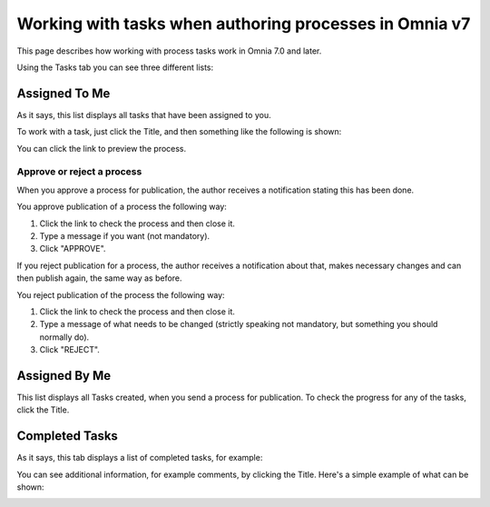Working with tasks when authoring processes in Omnia v7
===========================================================

This page describes how working with process tasks work in Omnia 7.0 and later.

Using the Tasks tab you can see three different lists:

.. image:: pm-tasks-options-v7.png

Assigned To Me
***************
As it says, this list displays all tasks that have been assigned to you. 

To work with a task, just click the Title, and then something like the following is shown:

.. image:: pm-tasks-assigned-task-v7.png

You can click the link to preview the process. 

Approve or reject a process
-----------------------------
When you approve a process for publication, the author receives a notification stating this has been done. 

You approve publication of a process the following way:

1. Click the link to check the process and then close it.
2. Type a message if you want (not mandatory).
3. Click "APPROVE".

If you reject publication for a process, the author receives a notification about that, makes necessary changes and can then publish again, the same way as before. 

You reject publication of the process the following way:

1. Click the link to check the process and then close it.
2. Type a message of what needs to be changed (strictly speaking not mandatory, but something you should normally do).
3. Click "REJECT".

Assigned By Me
****************
This list displays all Tasks created, when you send a process for publication. To check the progress for any of the tasks, click the Title. 

Completed Tasks
****************
As it says, this tab displays a list of completed tasks, for example:

.. image:: pm-tasks-completed-v7.png

You can see additional information, for example comments, by clicking the Title. Here's a simple example of what can be shown:

.. image:: pm-tasks-completed-message-v7.png

